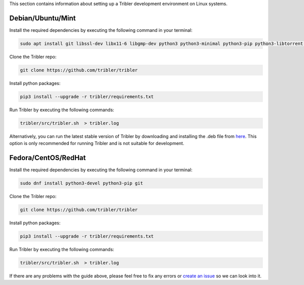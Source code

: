 This section contains information about setting up a Tribler development environment on Linux systems.

Debian/Ubuntu/Mint
------------------

Install the required dependencies by executing the following command in your terminal:

.. code-block:: bash

    sudo apt install git libssl-dev libx11-6 libgmp-dev python3 python3-minimal python3-pip python3-libtorrent python3-pyqt5 python3-pyqt5.qtsvg python3-scipy

Clone the Tribler repo:

.. code-block:: bash

    git clone https://github.com/tribler/tribler


Install python packages:

.. code-block:: bash

    pip3 install --upgrade -r tribler/requirements.txt


Run Tribler by executing the following commands:

.. code-block:: bash

    tribler/src/tribler.sh  > tribler.log

Alternatively, you can run the latest stable version of Tribler by downloading and installing the .deb file from `here <https://github.com/tribler/tribler/releases/>`__. This option is only recommended for running Tribler and is not suitable for development.


Fedora/CentOS/RedHat
------------------

Install the required dependencies by executing the following command in your terminal:

.. code-block:: bash

    sudo dnf install python3-devel python3-pip git

Clone the Tribler repo:

.. code-block:: bash

    git clone https://github.com/tribler/tribler


Install python packages:

.. code-block:: bash

    pip3 install --upgrade -r tribler/requirements.txt

Run Tribler by executing the following commands:

.. code-block:: bash

    tribler/src/tribler.sh  > tribler.log

If there are any problems with the guide above, please feel free to fix any errors or `create an issue <https://github.com/Tribler/tribler/issues/new>`_ so we can look into it.
